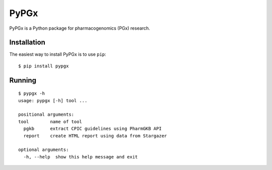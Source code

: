 PyPGx
*****

.. image:: https://badge.fury.io/py/pypgx.svg
    :target: https://badge.fury.io/py/pypgx

PyPGx is a Python package for pharmacogenomics (PGx) research.

Installation
============

The easiest way to install PyPGx is to use ``pip``::

    $ pip install pypgx

Running
=======

::

    $ pypgx -h
    usage: pypgx [-h] tool ...

    positional arguments:
    tool        name of tool
      pgkb      extract CPIC guidelines using PharmGKB API
      report    create HTML report using data from Stargazer

    optional arguments:
      -h, --help  show this help message and exit
